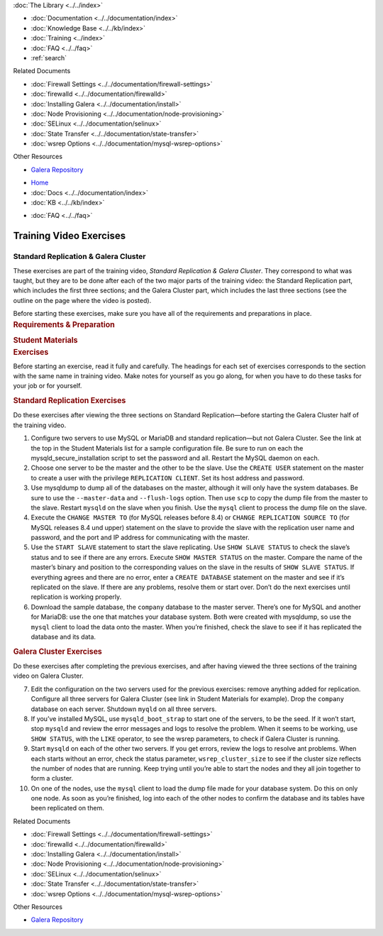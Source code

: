 .. meta::
   :title: Training Video Exercises |---| Standard Replication & Galera Cluster
   :description:
   :language: en-US
   :keywords:
   :copyright: Codership Oy, 2014 - 2024. All Rights Reserved.

.. container:: left-margin

   .. container:: left-margin-top

      :doc:`The Library <../../index>`

   .. container:: left-margin-content

      - :doc:`Documentation <../../documentation/index>`
      - :doc:`Knowledge Base <../../kb/index>`
      - :doc:`Training <../index>`

        .. cssclass:: sub-links

           - :doc:`Training Courses <../courses/index>`

           .. cssclass:: here

           - :doc:`Training Videos <./index>`

        .. cssclass:: sub-links

           - :doc:`Tutorial Articles <../tutorials/index>`

      - :doc:`FAQ <../../faq>`
      - :ref:`search`

      Related Documents

      - :doc:`Firewall Settings <../../documentation/firewall-settings>`
      - :doc:`firewalld <../../documentation/firewalld>`
      - :doc:`Installing Galera <../../documentation/install>`
      - :doc:`Node Provisioning <../../documentation/node-provisioning>`
      - :doc:`SELinux <../../documentation/selinux>`
      - :doc:`State Transfer <../../documentation/state-transfer>`
      - :doc:`wsrep Options <../../documentation/mysql-wsrep-options>`

      Other Resources

      - `Galera Repository <http://releases.galeracluster.com/>`_

.. container:: top-links

   - `Home <https://galeracluster.com>`_
   - :doc:`Docs <../../documentation/index>`
   - :doc:`KB <../../kb/index>`

   .. cssclass:: here nav-wider

      - :doc:`Training <../index>`

   - :doc:`FAQ <../../faq>`


.. role:: raw-html(raw)
   :format: html

.. cssclass:: library-article training-exercises
.. _`exercises-galera-standard-replication`:

==========================
Training Video Exercises
==========================

---------------------------------------
Standard Replication & Galera Cluster
---------------------------------------

.. container:: video-abstract list-col2-3

   These exercises are part of the training video, *Standard Replication & Galera Cluster*.  They correspond to what was taught, but they are to be done after each of the two major parts of the training video:  the Standard Replication part, which includes the first three sections; and the Galera Cluster part, which includes the last three sections (see the outline on the page where the video is posted).

   Before starting these exercises, make sure you have all of the requirements and preparations in place.

.. container:: list-col1-3

   .. rst-class:: training-video-resources
   .. rubric:: Requirements & Preparation

   .. rst-class:: training-video-resources

      - Test Servers:  3
      - Operating System:  Linux
      - Open Ports:  TCP 22, TCP 3306. TCP 4444, TCP & UDP 4567, TCP 4568
      - Software:  MySQL or MariaDB, Galera Cluster

   .. rst-class:: training-video-resources
   .. rubric:: Student Materials

   .. rst-class:: training-video-resources

      - :doc:`Example Configuration <galera-mariadb-installing-examples>`
      - `Company Database <https://galeracluster.com/library-media/databases/company.tgz>`_



.. container:: banner

   .. rst-class:: section-heading
   .. rubric:: Exercises

Before starting an exercise, read it fully and carefully. The headings for each set of exercises corresponds to the section with the same name in training video.  Make notes for yourself as you go along, for when you have to do these tasks for your job or for yourself.


.. rst-class:: sub-heading
.. rubric:: Standard Replication Exercises

Do these exercises after viewing the three sections on Standard Replication |---| before starting the Galera Cluster half of the training video.

.. rst-class:: list-exercises

1. Configure two servers to use MySQL or MariaDB and standard replication |---| but not Galera Cluster.  See the link at the top in the Student Materials list for a sample configuration file.  Be sure to run on each the mysqld_secure_installation script to set the password and all. Restart the MySQL daemon on each.

2. Choose one server to be the master and the other to be the slave.   Use the ``CREATE USER`` statement on the master to create a user with the privilege ``REPLICATION CLIENT``.  Set its host address and password.

3. Use mysqldump to dump all of the databases on the master, although it will only have the system databases.  Be sure to use the ``--master-data`` and ``--flush-logs`` option.  Then use ``scp`` to copy the dump file from the master to the slave. Restart ``mysqld`` on the slave when you finish. Use the ``mysql`` client to process the dump file on the slave.

4. Execute the ``CHANGE MASTER TO`` (for MySQL releases before 8.4) or ``CHANGE REPLICATION SOURCE TO`` (for MySQL releases 8.4 und upper) statement on the slave to provide the slave with the replication user name and password, and the port and IP address for communicating with the master.

5. Use the ``START SLAVE`` statement to start the slave replicating.  Use ``SHOW SLAVE STATUS`` to check the slave’s status and to see if there are any errors.  Execute ``SHOW MASTER STATUS`` on the master.  Compare the name of the master’s binary and position to the corresponding values on the slave in the results of ``SHOW SLAVE STATUS``. If everything agrees and there are no error, enter a ``CREATE DATABASE`` statement on the master and see if it’s replicated on the slave.  If there are any problems, resolve them or start over.  Don’t do the next exercises until replication is working properly.

6. Download the sample database, the ``company`` database to the master server.  There’s one for MySQL and another for MariaDB: use the one that matches your database system. Both were created with mysqldump, so use the ``mysql`` client to load the data onto the master.  When you’re finished, check the slave to see if it has replicated the database and its data.

.. rst-class:: sub-heading
.. rubric:: Galera Cluster Exercises

Do these exercises after completing the previous exercises, and after having viewed the three sections of the training video on Galera Cluster.

.. rst-class:: list-exercises

7. Edit the configuration on the two servers used for the previous exercises: remove anything added for replication.  Configure all three servers for Galera Cluster (see link in Student Materials for example). Drop the ``company`` database on each server.  Shutdown ``myqld`` on all three servers.

8. If you’ve installed MySQL, use ``mysqld_boot_strap`` to start one of the servers, to be the seed. If it won’t start, stop ``mysqld`` and review the error messages and logs to resolve the problem. When it seems to be working, use ``SHOW STATUS``, with the ``LIKE`` operator, to see the wsrep parameters, to check if Galera Cluster is running.

9. Start ``mysqld`` on each of the other two servers.  If you get errors, review the logs to resolve ant problems.  When each starts without an error, check the status parameter, ``wsrep_cluster_size`` to see if the cluster size reflects the number of nodes that are running. Keep trying until you’re able to start the nodes and they all join together to form a cluster.

10. On one of the nodes, use the ``mysql`` client to load the dump file made for your database system.  Do this on only one node.  As soon as you’re finished, log into each of the other nodes to confirm the database and its tables have been replicated on them.

.. container:: bottom-links

   Related Documents

   - :doc:`Firewall Settings <../../documentation/firewall-settings>`
   - :doc:`firewalld <../../documentation/firewalld>`
   - :doc:`Installing Galera <../../documentation/install>`
   - :doc:`Node Provisioning <../../documentation/node-provisioning>`
   - :doc:`SELinux <../../documentation/selinux>`
   - :doc:`State Transfer <../../documentation/state-transfer>`
   - :doc:`wsrep Options <../../documentation/mysql-wsrep-options>`

   Other Resources

   - `Galera Repository <http://releases.galeracluster.com/>`_


.. |---|   unicode:: U+2014 .. EM DASH
   :trim:

.. |br| raw:: html

  <br/>
